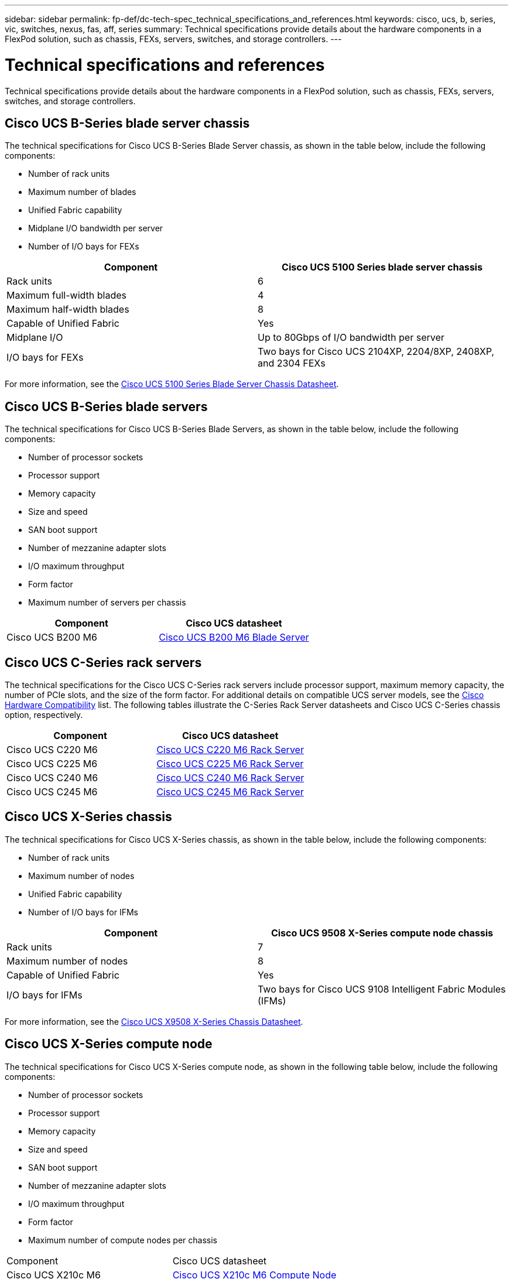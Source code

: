---
sidebar: sidebar
permalink: fp-def/dc-tech-spec_technical_specifications_and_references.html
keywords: cisco, ucs, b, series, vic, switches, nexus, fas, aff, series
summary: Technical specifications provide details about the hardware components in a FlexPod solution, such as chassis, FEXs, servers, switches, and storage controllers.
---

= Technical specifications and references
:hardbreaks:
:nofooter:
:icons: font
:linkattrs:
:imagesdir: ./../media/

//
// This file was created with NDAC Version 2.0 (August 17, 2020)
//
// 2021-06-03 13:02:39.871990
//

Technical specifications provide details about the hardware components in a FlexPod solution, such as chassis, FEXs, servers, switches, and storage controllers.

== Cisco UCS B-Series blade server chassis

The technical specifications for Cisco UCS B-Series Blade Server chassis, as shown in the table below, include the following components:

* Number of rack units
* Maximum number of blades
* Unified Fabric capability
* Midplane I/O bandwidth per server
* Number of I/O bays for FEXs

|===
|Component |Cisco UCS 5100 Series blade server chassis

|Rack units
|6
|Maximum full-width blades
|4
|Maximum half-width blades
|8
|Capable of Unified Fabric
|Yes
|Midplane I/O
|Up to 80Gbps of I/O bandwidth per server
|I/O bays for FEXs
|Two bays for Cisco UCS 2104XP, 2204/8XP, 2408XP, and 2304 FEXs
|===

For more information, see the http://www.cisco.com/c/en/us/products/collateral/servers-unified-computing/ucs-5100-series-blade-server-chassis/data_sheet_c78-526830.html[Cisco UCS 5100 Series Blade Server Chassis Datasheet^].

== Cisco UCS B-Series blade servers

The technical specifications for Cisco UCS B-Series Blade Servers, as shown in the table below, include the following components:

* Number of processor sockets
* Processor support
* Memory capacity
* Size and speed
* SAN boot support
* Number of mezzanine adapter slots
* I/O maximum throughput
* Form factor
* Maximum number of servers per chassis

|===
|Component |Cisco UCS datasheet

|Cisco UCS B200 M6
|
https://www.cisco.com/c/en/us/products/collateral/servers-unified-computing/ucs-b-series-blade-servers/datasheet-c78-2368888.html[Cisco UCS B200 M6 Blade Server]
|===

== Cisco UCS C-Series rack servers

The technical specifications for the Cisco UCS C-Series rack servers include processor support, maximum memory capacity, the number of PCIe slots, and the size of the form factor. For additional details on compatible UCS server models, see the https://ucshcltool.cloudapps.cisco.com/public/[Cisco Hardware Compatibility^] list. The following tables illustrate the C-Series Rack Server datasheets and Cisco UCS C-Series chassis option, respectively.

|===
|Component |Cisco UCS datasheet

|Cisco UCS C220 M6
|
https://www.cisco.com/c/dam/en/us/products/collateral/servers-unified-computing/ucs-c-series-rack-servers/c220m6-sff-specsheet.pdf[Cisco UCS C220 M6 Rack Server]
|Cisco UCS C225 M6
|
https://www.cisco.com/c/dam/en/us/products/collateral/servers-unified-computing/ucs-c-series-rack-servers/c225-m6-sff-specsheet.pdf[Cisco UCS C225 M6 Rack Server]
|Cisco UCS C240 M6
|
https://www.cisco.com/c/dam/en/us/products/collateral/servers-unified-computing/ucs-c-series-rack-servers/c240m6-sff-specsheet.pdf[Cisco UCS C240 M6 Rack Server]
|Cisco UCS C245 M6
|
https://www.cisco.com/c/dam/en/us/products/collateral/servers-unified-computing/ucs-c-series-rack-servers/c245m6-sff-specsheet.pdf[Cisco UCS C245 M6 Rack Server]

|===

== Cisco UCS X-Series chassis

The technical specifications for Cisco UCS X-Series chassis, as shown in the table below, include the following components:

* Number of rack units
* Maximum number of nodes
* Unified Fabric capability
* Number of I/O bays for IFMs

|===
|Component |Cisco UCS 9508 X-Series compute node chassis

|Rack units
|7
|Maximum number of nodes
|8
|Capable of Unified Fabric
|Yes
|I/O bays for IFMs
|Two bays for Cisco UCS 9108 Intelligent Fabric Modules (IFMs)

|===

For more information, see the link:https://www.cisco.com/c/en/us/products/collateral/servers-unified-computing/ucs-x-series-modular-system/datasheet-c78-2472574.html[Cisco UCS X9508 X-Series Chassis Datasheet^].

== Cisco UCS X-Series compute node

The technical specifications for Cisco UCS X-Series compute node, as shown in the following table below, include the following components:

*	Number of processor sockets
*	Processor support
*	Memory capacity
*	Size and speed
*	SAN boot support
*	Number of mezzanine adapter slots
*	I/O maximum throughput
*	Form factor
* Maximum number of compute nodes per chassis

|===
|Component | Cisco UCS datasheet
|Cisco UCS X210c M6
|
https://www.cisco.com/c/en/us/products/collateral/servers-unified-computing/ucs-x-series-modular-system/datasheet-c78-2465523.html?ccid=cc002456&oid=dstcsm026318[Cisco UCS X210c M6 Compute Node]

|===

== GPU recommendation for FlexPod AI, ML, and DL

The Cisco UCS C-Series Rack Servers listed in the table below can be used in a FlexPod architecture for hosting AI, ML, and DL workloads. The Cisco UCS C480 ML M5 Servers are purpose built for AI, ML, and DL workloads and use NVIDIA’s SXM2- based GPUs while the other servers use PCIe- based GPUs.

The table below also lists the recommended GPUs that can be used with these servers.

|===
|Server |GPUs

|Cisco UCS C220 M6
|NVIDIA T4
|Cisco UCS C225 M6
|NVIDIA T4
|Cisco UCS C240 M6
|NVIDIA TESLA A10, A100
|Cisco UCS C245 M6
|NVIDIA TESLA A10, A100
|===

== Cisco UCS VIC adapters for Cisco UCS B-Series blade servers

The technical specifications for Cisco UCS Virtual Interface Card (VIC) adapters for Cisco UCS B-Series Blade Servers include the following components:

* Number of uplink ports
* Performance per port (IOPS)
* Power
* Number of blade ports
* Hardware offload
* Single root input/output virtualization (SR-IOV) support

All currently validated FlexPod architectures use a Cisco UCS VIC. Other adapters are supported if they are listed on the NetApp http://mysupport.netapp.com/matrix[IMT^] and are compatible with your deployment of FlexPod, but they might not deliver all the features that are outlined in corresponding reference architectures. The following table illustrates the Cisco UCS VIC adapter datasheets.

|===
|Component |Cisco UCS datasheet

|Cisco UCS Virtual Interface Adapters
|
https://www.cisco.com/c/en/us/products/interfaces-modules/unified-computing-system-adapters/index.html[Cisco UCS VIC Datasheets]
|===

== Cisco UCS fabric interconnects

The technical specifications for Cisco UCS fabric interconnects include form factor size, the total number of ports and expansion slots, and throughput capacity. The following table illustrates the Cisco UCS fabric interconnect datasheets.

|===
|Component |Cisco UCS datasheet

|Cisco UCS 6248UP
.2+|
https://www.cisco.com/c/en/us/products/servers-unified-computing/ucs-6200-series-fabric-interconnects/index.html[Cisco UCS 6200 Series Fabric Interconnects]
|Cisco UCS 6296UP
|Cisco UCS 6324
|
http://www.cisco.com/c/en/us/products/collateral/servers-unified-computing/ucs-6300-series-fabric-interconnects/datasheet-c78-732207.html[Cisco UCS 6324 Fabric Interconnect]
|Cisco UCS 6300
|
http://www.cisco.com/c/en/us/products/collateral/servers-unified-computing/ucs-6300-series-fabric-interconnects/datasheet-c78-736682.html[Cisco UCS 6300 Series Fabric Interconnects]
|Cisco UCS 6454
|
https://www.cisco.com/c/en/us/products/collateral/servers-unified-computing/datasheet-c78-741116.html[Cisco UCS 6400 Series Fabric Interconnects]
|===

== Cisco Nexus 5000 Series switches

The technical specifications for Cisco Nexus 5000 Series Switches, including the form factor size, the total number of ports, and layer- 3 module and daughter card support, are contained in the datasheet for each model family. These datasheets can be found in the following table.

|===
|Component |Cisco Nexus datasheet

|Cisco Nexus 5548UP
|
http://www.cisco.com/en/US/products/ps11681/index.html[Cisco Nexus 5548UP Switch]
|Cisco Nexus 5596UP (2U)
|
http://www.cisco.com/en/US/products/ps11577/index.html[Cisco Nexus 5596UP Switch]
|Cisco Nexus 56128P
|
http://www.cisco.com/c/en/us/products/switches/nexus-56128p-switch/index.html[Cisco Nexus 56128P Switch]
|Cisco Nexus 5672UP
|
http://www.cisco.com/c/en/us/products/switches/nexus-5672up-switch/index.html[Cisco Nexus 5672UP Switch]
|===

== Cisco Nexus 7000 Series switches

The technical specifications for Cisco Nexus 7000 Series Switches, including the form factor size and the maximum number of ports, are contained in the datasheet for each model family. These datasheets can be found in the following table.

|===
|Component |Cisco Nexus datasheet

|Cisco Nexus 7004
.4+|
http://www.cisco.com/en/US/prod/collateral/switches/ps9441/ps9402/ps9512/Data_Sheet_C78-437762.html[Cisco Nexus 7000 Series Switches]
|Cisco Nexus 7009
|Cisco Nexus 7010
|Cisco Nexus 7018
|Cisco Nexus 7702
.4+|
http://www.cisco.com/en/US/prod/collateral/switches/ps9441/ps9402/data_sheet_c78-728187.html[Cisco Nexus 7700 Series Switches]
|Cisco Nexus 7706
|Cisco Nexus 7710
|Cisco Nexus 7718
|===

== Cisco Nexus 9000 Series switches

The technical specifications for Cisco Nexus 9000 Series Switches are contained in the datasheet for each model. Specifications include the form factor size; the number of supervisors, fabric module, and line card slots; and the maximum number of ports. These datasheets can be found in the following table.

|===
|Component |Cisco Nexus datasheet

|Cisco Nexus 9000 Series
|
http://www.cisco.com/c/en/us/products/switches/nexus-9000-series-switches/index.html[Cisco Nexus 9000 Series Switches]
|Cisco Nexus 9500 Series
|
http://www.cisco.com/c/en/us/products/collateral/switches/nexus-9000-series-switches/datasheet-c78-729404.html[Cisco Nexus 9500 Series Switches]
|Cisco Nexus 9300 Series
|
http://www.cisco.com/c/en/us/products/collateral/switches/nexus-9000-series-switches/datasheet-c78-729405.html[Cisco Nexus 9300 Series Switches]
|Cisco Nexus 9336PQ ACI Spine Switch
|
http://www.cisco.com/c/en/us/products/collateral/switches/nexus-9000-series-switches/datasheet-c78-731792.html[Cisco Nexus 9336PQ ACI Spine Switch]
|Cisco Nexus 9200 Series
|
https://www.cisco.com/c/en/us/products/collateral/switches/nexus-9000-series-switches/datasheet-c78-735989.html[Cisco Nexus 9200 Platform Switches]
|===

== Cisco Application Policy Infrastructure controller

When you deploy Cisco ACI, in addition to the items in the section link:dc-tech-spec_technical_specifications_and_references.html#cisco-nexus-9000-series-switches[Cisco Nexus 9000 Series Switches], you must configure three Cisco APICs. The following table lists the Cisco APIC datasheet.

|===
|Component |Cisco Application Policy Infrastructure datasheet

|Cisco Application Policy Infrastructure Controller
|
https://www.cisco.com/c/en/us/products/collateral/cloud-systems-management/application-policy-infrastructure-controller-apic/datasheet-c78-739715.html[Cisco APIC Datasheet]
|===

== Cisco Nexus fabric extender details

The technical specifications for the Cisco Nexus FEX include speed, the number of fixed ports and links, and form factor size.

The following table lists the Cisco Nexus 2000 Series FEX datasheet.

|===
|Component |Cisco Nexus fabric extender datasheet

|Cisco Nexus 2000 Series Fabric Extenders
|
https://www.cisco.com/c/en/us/products/collateral/switches/nexus-2000-series-fabric-extenders/data_sheet_c78-507093.html[Nexus 2000 Series FEX Datasheet]
|===

== SFP modules

For information about the SFP modules, review the following resources:

* For information about the Cisco 10Gb SFP, see https://www.cisco.com/c/en/us/products/interfaces-modules/10-gigabit-modules/index.html[Cisco 10 Gigabit Modules^].
* For information about the Cisco 25Gb SFP, see https://www.cisco.com/c/en/us/products/interfaces-modules/25-gigabit-modules/index.html[Cisco 25 Gigabit Modules^].
* For information about the Cisco QSFP module, see the https://www.cisco.com/c/en/us/products/collateral/interfaces-modules/transceiver-modules/data_sheet_c78-660083.html[Cisco 40GBASE QSFP Modules datasheet^].
* For information about the Cisco 100Gb SFP, see https://www.cisco.com/c/en/us/products/interfaces-modules/100-gigabit-modules/index.html[Cisco 100 Gigabit Modules^].
* For information about the Cisco FC SFP module, see the https://www.cisco.com/c/en/us/products/collateral/storage-networking/mds-9000-series-multilayer-switches/product_data_sheet09186a00801bc698.html?dtid=osscdc000283[Cisco MDS 9000 Family Pluggable Transceivers datasheet^].
* For information about all supported Cisco SFP and transceiver modules, see http://www.cisco.com/en/US/docs/interfaces_modules/transceiver_modules/installation/note/78_15160.html[Cisco SFP and SFP+ Transceiver Module Installation Notes^] and http://www.cisco.com/en/US/products/hw/modules/ps5455/prod_module_series_home.html[Cisco Transceiver Modules^].

== NetApp storage controllers

The technical specifications for NetApp storage controllers include the following components:

* Chassis configuration
* Number of rack units
* Amount of memory
* NetApp FlashCache caching
* Aggregate size
* Volume size
* Number of LUNs
* Supported network storage
* Maximum number of NetApp FlexVol volumes
* Maximum number of supported SAN hosts
* Maximum number of Snapshot copies

=== FAS Series

All available models of FAS storage controllers are supported for use in a FlexPod Datacenter. Detailed specifications for all FAS series storage controllers are available in the https://hwu.netapp.com/[NetApp Hardware Universe^]. See the platform-specific documentation listed in the following table for detailed information about a specific FAS model.

|===
|Component |FAS Series controller platform documentation

|FAS9000 Series
|
https://www.netapp.com/us/media/ds-3810.pdf[FAS9000 Series Datasheet]
|FAS8700 Series
|
https://www.netapp.com/us/media/ds-4020.pdf[FAS8700 Series Datasheet]
|FAS8300 Series
|
https://www.netapp.com/us/media/ds-4020.pdf[FAS8300 Series Datasheet]
|FAS500f Series
|
https://docs.netapp.com/us-en/ontap-systems/fas500f/index.html[FAS500f Series Datasheet]
|FAS2700 Series
|
https://www.netapp.com/us/media/ds-3929.pdf[FAS2700 Series Datasheet]
|===

=== AFF A-Series

All current models of NetApp AFF A-Series storage controllers are supported for use in FlexPod. Additional information can be found in the https://www.netapp.com/us/media/ds-3582.pdf[AFF Technical Specifications^] datasheet and in the https://hwu.netapp.com/[NetApp Hardware Universe^]. See the platform- specific documentation listed in the following table for detailed information about a specific AFF Model.

|===
|Component |AFF A-Series controller platform documentation

|NetApp AFF A800
|
https://docs.netapp.com/us-en/ontap-systems/a800/index.html[AFF A800 Platform Documentation]
|NetApp AFF A700
|
https://docs.netapp.com/us-en/ontap-systems/fas9000/index.html[AFF A700 Platform Documentation]
|NetApp AFF A700s
|
https://docs.netapp.com/us-en/ontap-systems/a700s/index.html[AFF A700s Platform Documentation]
|NetApp AFF A400
|
https://docs.netapp.com/us-en/ontap-systems/a400/index.html[AFF A400 Platform Documentation]
|NetApp AFF A250
|
https://docs.netapp.com/us-en/ontap-systems/a250/index.html[AFF A250 Platform Documentation]
|===

=== AFF ASA A-Series

All current models of NetApp AFF ASA A-Series storage controllers are supported for use in FlexPod. Additional information can be found in the All SAN Array documentation resources, ONTAP AFF All SAN Array System technical report, and in the NetApp Hardware Universe. See the platform-specific documentation listed in the following table for detailed information about a specific AFF Model.

|===
| Component | AFF A-Series controller platform documentation

| NetApp AFF ASA A800 | http://docs.netapp.com/allsan/index.jsp[AFF ASA A800 Platform Documentation]
|NetApp AFF ASA A700 | http://docs.netapp.com/allsan/index.jsp[AFF ASA A700 Platform Documentation]
|NetApp AFF ASA A400 | http://docs.netapp.com/allsan/index.jsp[AFF ASA A400 Platform Documentation]
| NetApp AFF ASA A250 | http://docs.netapp.com/allsan/index.jsp[AFF ASA A250 Platform Documentation]
| NetApp AFF ASA A220 | http://docs.netapp.com/allsan/index.jsp[AFF ASA A220 Platform Documentation]
|===


=== NetApp disk shelves

The technical specifications for NetApp disk shelves include the form factor size, the number of drives per enclosure, and the shelf I/O modules; this documentation can be found in the following table. For more information, see the http://www.netapp.com/us/products/storage-systems/disk-shelves-and-storage-media/disk-shelves-tech-specs.aspx[NetApp Disk Shelves and Storage Media Technical Specifications^] and the https://hwu.netapp.com/[NetApp Hardware Universe^].

|===
|Component |NetApp FAS/AFF disk shelf documentation

|NetApp DS212C Disk Shelf
|
http://docs.netapp.com/platstor/topic/com.netapp.nav.sas3/home.html[DS212C Disk Shelf Documentation]
|NetApp DS224C Disk Shelf
|
http://docs.netapp.com/platstor/topic/com.netapp.nav.sas3/home.html[DS224C Disk Shelf Documentation]
|NetApp DS460C Disk Shelf
|
http://docs.netapp.com/platstor/topic/com.netapp.nav.sas3/home.html[DS460C Disk Shelf Documentation]
|NetApp NS224 NVMe-SSD Disk Shelf
|
https://docs.netapp.com/platstor/index.jsp?topic=%2Fcom.netapp.doc.hw-ds-nvme-shelfid%2FGUID-2C057CF4-8897-4270-BF57-CA90333FBCF4.html&lang=en[NS224 Disk Shelf Documentation]
|===

=== NetApp drives

The technical specifications for NetApp drives include the form factor size, disk capacity, disk RPM, supporting controllers, and ONTAP version requirements. These specifications can be found in the Drives section of the http://hwu.netapp.com/Drives/Index?queryId=1581392[NetApp Hardware Universe^].
